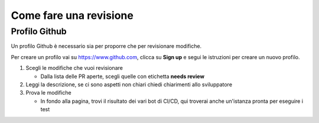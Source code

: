 =======================
Come fare una revisione
=======================


Profilo Github
==============

Un profilo Github è necessario sia per proporre che per revisionare modifiche.

Per creare un profilo vai su https://www.github.com, clicca su **Sign up** e segui le istruzioni per creare un nuovo profilo.

.. image::./immagini/github_login.png

#. Scegli le modifiche che vuoi revisionare

   * Dalla lista delle PR aperte, scegli quelle con etichetta **needs review**
#. Leggi la descrizione, se ci sono aspetti non chiari chiedi chiarimenti allo sviluppatore
#. Prova le modifiche

   * In fondo alla pagina, trovi il risultato dei vari bot di CI/CD, qui troverai anche un'istanza pronta per eseguire i test